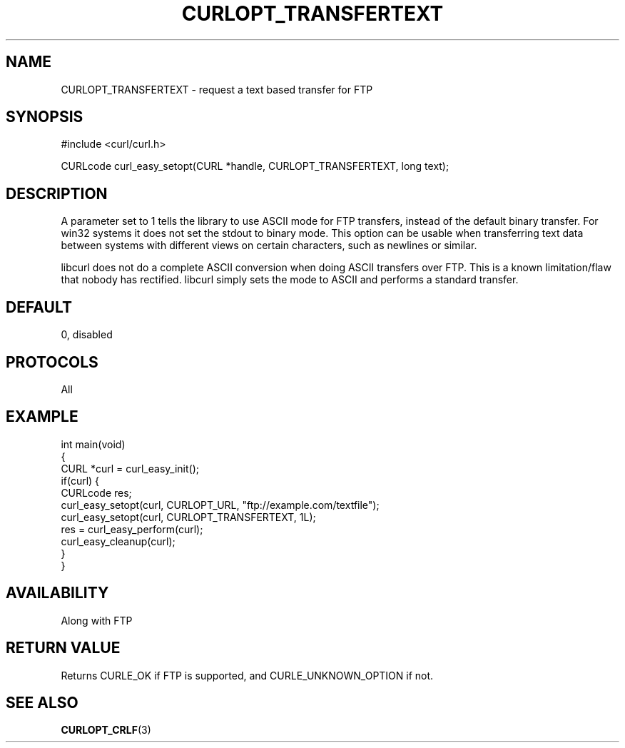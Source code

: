 .\" generated by cd2nroff 0.1 from CURLOPT_TRANSFERTEXT.md
.TH CURLOPT_TRANSFERTEXT 3 "2024-06-26" libcurl
.SH NAME
CURLOPT_TRANSFERTEXT \- request a text based transfer for FTP
.SH SYNOPSIS
.nf
#include <curl/curl.h>

CURLcode curl_easy_setopt(CURL *handle, CURLOPT_TRANSFERTEXT, long text);
.fi
.SH DESCRIPTION
A parameter set to 1 tells the library to use ASCII mode for FTP transfers,
instead of the default binary transfer. For win32 systems it does not set the
stdout to binary mode. This option can be usable when transferring text data
between systems with different views on certain characters, such as newlines
or similar.

libcurl does not do a complete ASCII conversion when doing ASCII transfers
over FTP. This is a known limitation/flaw that nobody has rectified. libcurl
simply sets the mode to ASCII and performs a standard transfer.
.SH DEFAULT
0, disabled
.SH PROTOCOLS
All
.SH EXAMPLE
.nf
int main(void)
{
  CURL *curl = curl_easy_init();
  if(curl) {
    CURLcode res;
    curl_easy_setopt(curl, CURLOPT_URL, "ftp://example.com/textfile");
    curl_easy_setopt(curl, CURLOPT_TRANSFERTEXT, 1L);
    res = curl_easy_perform(curl);
    curl_easy_cleanup(curl);
  }
}
.fi
.SH AVAILABILITY
Along with FTP
.SH RETURN VALUE
Returns CURLE_OK if FTP is supported, and CURLE_UNKNOWN_OPTION if not.
.SH SEE ALSO
.BR CURLOPT_CRLF (3)
